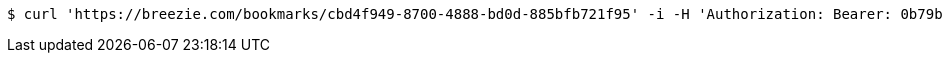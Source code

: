 [source,bash]
----
$ curl 'https://breezie.com/bookmarks/cbd4f949-8700-4888-bd0d-885bfb721f95' -i -H 'Authorization: Bearer: 0b79bab50daca910b000d4f1a2b675d604257e42'
----